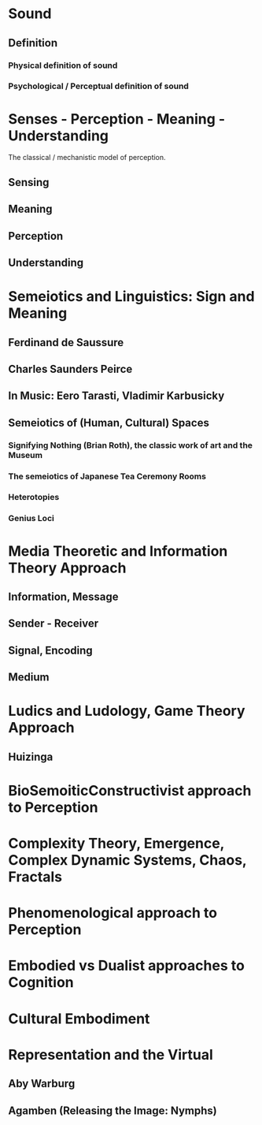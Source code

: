 * Sound
** Definition
*** Physical definition of sound
*** Psychological / Perceptual definition of sound
* Senses - Perception - Meaning - Understanding

The classical / mechanistic model of perception.

** Sensing
** Meaning
** Perception
** Understanding 
* Semeiotics and Linguistics: Sign and Meaning
** Ferdinand de Saussure
** Charles Saunders Peirce
** In Music: Eero Tarasti, Vladimir Karbusicky
** Semeiotics of (Human, Cultural) Spaces
*** Signifying Nothing (Brian Roth), the classic work of art and the Museum
*** The semeiotics of Japanese Tea Ceremony Rooms
*** Heterotopies
*** Genius Loci

* Media Theoretic and Information Theory Approach
** Information, Message
** Sender - Receiver
** Signal, Encoding
** Medium

* Ludics and Ludology, Game Theory Approach

** Huizinga 
* BioSemoiticConstructivist approach to Perception
* Complexity Theory, Emergence, Complex Dynamic Systems, Chaos, Fractals
* Phenomenological approach to Perception
* Embodied vs Dualist approaches to Cognition
* Cultural Embodiment
* Representation and the Virtual
** Aby Warburg
** Agamben (Releasing the Image: Nymphs)


